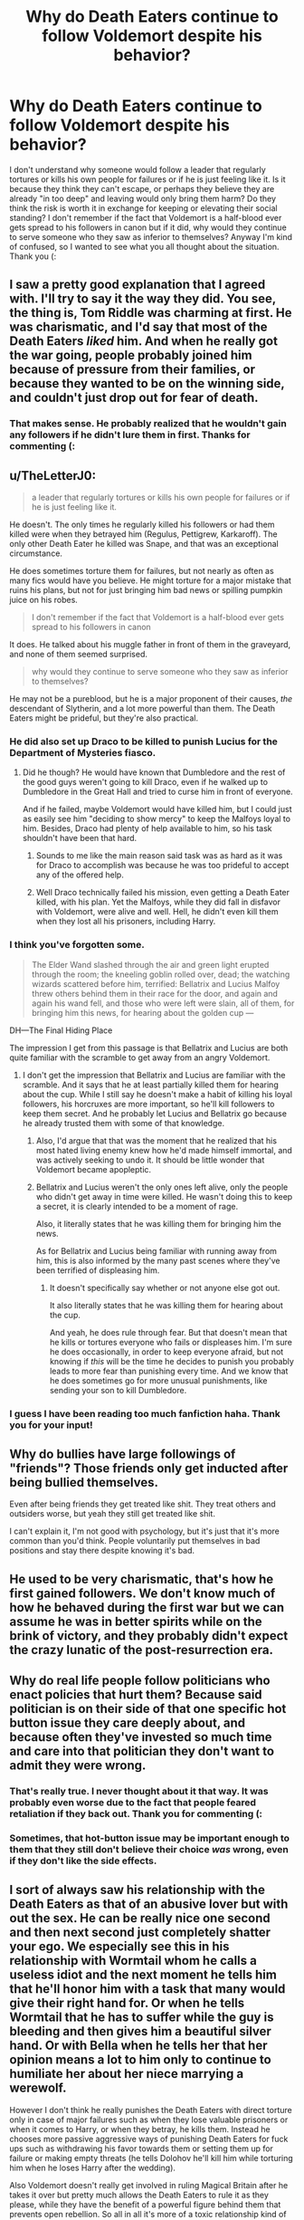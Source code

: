 #+TITLE: Why do Death Eaters continue to follow Voldemort despite his behavior?

* Why do Death Eaters continue to follow Voldemort despite his behavior?
:PROPERTIES:
:Author: stickbuddy1998
:Score: 22
:DateUnix: 1614204533.0
:DateShort: 2021-Feb-25
:FlairText: Discussion
:END:
I don't understand why someone would follow a leader that regularly tortures or kills his own people for failures or if he is just feeling like it. Is it because they think they can't escape, or perhaps they believe they are already "in too deep" and leaving would only bring them harm? Do they think the risk is worth it in exchange for keeping or elevating their social standing? I don't remember if the fact that Voldemort is a half-blood ever gets spread to his followers in canon but if it did, why would they continue to serve someone who they saw as inferior to themselves? Anyway I'm kind of confused, so I wanted to see what you all thought about the situation. Thank you (:


** I saw a pretty good explanation that I agreed with. I'll try to say it the way they did. You see, the thing is, Tom Riddle was charming at first. He was charismatic, and I'd say that most of the Death Eaters /liked/ him. And when he really got the war going, people probably joined him because of pressure from their families, or because they wanted to be on the winning side, and couldn't just drop out for fear of death.
:PROPERTIES:
:Author: Hqlcyon
:Score: 17
:DateUnix: 1614205832.0
:DateShort: 2021-Feb-25
:END:

*** That makes sense. He probably realized that he wouldn't gain any followers if he didn't lure them in first. Thanks for commenting (:
:PROPERTIES:
:Author: stickbuddy1998
:Score: 5
:DateUnix: 1614206275.0
:DateShort: 2021-Feb-25
:END:


** u/TheLetterJ0:
#+begin_quote
  a leader that regularly tortures or kills his own people for failures or if he is just feeling like it.
#+end_quote

He doesn't. The only times he regularly killed his followers or had them killed were when they betrayed him (Regulus, Pettigrew, Karkaroff). The only other Death Eater he killed was Snape, and that was an exceptional circumstance.

He does sometimes torture them for failures, but not nearly as often as many fics would have you believe. He might torture for a major mistake that ruins his plans, but not for just bringing him bad news or spilling pumpkin juice on his robes.

#+begin_quote
  I don't remember if the fact that Voldemort is a half-blood ever gets spread to his followers in canon
#+end_quote

It does. He talked about his muggle father in front of them in the graveyard, and none of them seemed surprised.

#+begin_quote
  why would they continue to serve someone who they saw as inferior to themselves?
#+end_quote

He may not be a pureblood, but he is a major proponent of their causes, /the/ descendant of Slytherin, and a lot more powerful than them. The Death Eaters might be prideful, but they're also practical.
:PROPERTIES:
:Author: TheLetterJ0
:Score: 53
:DateUnix: 1614205715.0
:DateShort: 2021-Feb-25
:END:

*** He did also set up Draco to be killed to punish Lucius for the Department of Mysteries fiasco.
:PROPERTIES:
:Author: WhosThisGeek
:Score: 19
:DateUnix: 1614208588.0
:DateShort: 2021-Feb-25
:END:

**** Did he though? He would have known that Dumbledore and the rest of the good guys weren't going to kill Draco, even if he walked up to Dumbledore in the Great Hall and tried to curse him in front of everyone.

And if he failed, maybe Voldemort would have killed him, but I could just as easily see him "deciding to show mercy" to keep the Malfoys loyal to him. Besides, Draco had plenty of help available to him, so his task shouldn't have been that hard.
:PROPERTIES:
:Author: TheLetterJ0
:Score: 20
:DateUnix: 1614210422.0
:DateShort: 2021-Feb-25
:END:

***** Sounds to me like the main reason said task was as hard as it was for Draco to accomplish was because he was too prideful to accept any of the offered help.
:PROPERTIES:
:Author: Raesong
:Score: 12
:DateUnix: 1614210698.0
:DateShort: 2021-Feb-25
:END:


***** Well Draco technically failed his mission, even getting a Death Eater killed, with his plan. Yet the Malfoys, while they did fall in disfavor with Voldemort, were alive and well. Hell, he didn't even kill them when they lost all his prisoners, including Harry.
:PROPERTIES:
:Author: I_love_DPs
:Score: 9
:DateUnix: 1614248744.0
:DateShort: 2021-Feb-25
:END:


*** I think you've forgotten some.

#+begin_quote
  The Elder Wand slashed through the air and green light erupted through the room; the kneeling goblin rolled over, dead; the watching wizards scattered before him, terrified: Bellatrix and Lucius Malfoy threw others behind them in their race for the door, and again and again his wand fell, and those who were left were slain, all of them, for bringing him this news, for hearing about the golden cup ---
#+end_quote

DH---The Final Hiding Place

The impression I get from this passage is that Bellatrix and Lucius are both quite familiar with the scramble to get away from an angry Voldemort.
:PROPERTIES:
:Author: colorandtimbre
:Score: 14
:DateUnix: 1614227101.0
:DateShort: 2021-Feb-25
:END:

**** I don't get the impression that Bellatrix and Lucius are familiar with the scramble. And it says that he at least partially killed them for hearing about the cup. While I still say he doesn't make a habit of killing his loyal followers, his horcruxes are more important, so he'll kill followers to keep them secret. And he probably let Lucius and Bellatrix go because he already trusted them with some of that knowledge.
:PROPERTIES:
:Author: TheLetterJ0
:Score: 12
:DateUnix: 1614227728.0
:DateShort: 2021-Feb-25
:END:

***** Also, I'd argue that that was the moment that he realized that his most hated living enemy knew how he'd made himself immortal, and was actively seeking to undo it. It should be little wonder that Voldemort became apopleptic.
:PROPERTIES:
:Author: Raesong
:Score: 7
:DateUnix: 1614234255.0
:DateShort: 2021-Feb-25
:END:


***** Bellatrix and Lucius weren't the only ones left alive, only the people who didn't get away in time were killed. He wasn't doing this to keep a secret, it is clearly intended to be a moment of rage.

Also, it literally states that he was killing them for bringing him the news.

As for Bellatrix and Lucius being familiar with running away from him, this is also informed by the many past scenes where they've been terrified of displeasing him.
:PROPERTIES:
:Author: colorandtimbre
:Score: 8
:DateUnix: 1614235301.0
:DateShort: 2021-Feb-25
:END:

****** It doesn't specifically say whether or not anyone else got out.

It also literally states that he was killing them for hearing about the cup.

And yeah, he does rule through fear. But that doesn't mean that he kills or tortures everyone who fails or displeases him. I'm sure he does occasionally, in order to keep everyone afraid, but not knowing if /this/ will be the time he decides to punish you probably leads to more fear than punishing every time. And we know that he does sometimes go for more unusual punishments, like sending your son to kill Dumbledore.
:PROPERTIES:
:Author: TheLetterJ0
:Score: 3
:DateUnix: 1614240538.0
:DateShort: 2021-Feb-25
:END:


*** I guess I have been reading too much fanfiction haha. Thank you for your input!
:PROPERTIES:
:Author: stickbuddy1998
:Score: 4
:DateUnix: 1614206137.0
:DateShort: 2021-Feb-25
:END:


** Why do bullies have large followings of "friends"? Those friends only get inducted after being bullied themselves.

Even after being friends they get treated like shit. They treat others and outsiders worse, but yeah they still get treated like shit.

I can't explain it, I'm not good with psychology, but it's just that it's more common than you'd think. People voluntarily put themselves in bad positions and stay there despite knowing it's bad.
:PROPERTIES:
:Author: Snoo-31074
:Score: 5
:DateUnix: 1614234975.0
:DateShort: 2021-Feb-25
:END:


** He used to be very charismatic, that's how he first gained followers. We don't know much of how he behaved during the first war but we can assume he was in better spirits while on the brink of victory, and they probably didn't expect the crazy lunatic of the post-resurrection era.
:PROPERTIES:
:Author: Laz505
:Score: 10
:DateUnix: 1614207908.0
:DateShort: 2021-Feb-25
:END:


** Why do real life people follow politicians who enact policies that hurt them? Because said politician is on their side of that one specific hot button issue they care deeply about, and because often they've invested so much time and care into that politician they don't want to admit they were wrong.
:PROPERTIES:
:Author: InterminableSnowman
:Score: 29
:DateUnix: 1614205644.0
:DateShort: 2021-Feb-25
:END:

*** That's really true. I never thought about it that way. It was probably even worse due to the fact that people feared retaliation if they back out. Thank you for commenting (:
:PROPERTIES:
:Author: stickbuddy1998
:Score: 3
:DateUnix: 1614206407.0
:DateShort: 2021-Feb-25
:END:


*** Sometimes, that hot-button issue may be important enough to them that they still don't believe their choice /was/ wrong, even if they don't like the side effects.
:PROPERTIES:
:Author: thrawnca
:Score: 1
:DateUnix: 1614416864.0
:DateShort: 2021-Feb-27
:END:


** I sort of always saw his relationship with the Death Eaters as that of an abusive lover but with out the sex. He can be really nice one second and then next second just completely shatter your ego. We especially see this in his relationship with Wormtail whom he calls a useless idiot and the next moment he tells him that he'll honor him with a task that many would give their right hand for. Or when he tells Wormtail that he has to suffer while the guy is bleeding and then gives him a beautiful silver hand. Or with Bella when he tells her that her opinion means a lot to him only to continue to humiliate her about her niece marrying a werewolf.

However I don't think he really punishes the Death Eaters with direct torture only in case of major failures such as when they lose valuable prisoners or when it comes to Harry, or when they betray, he kills them. Instead he chooses more passive aggressive ways of punishing Death Eaters for fuck ups such as withdrawing his favor towards them or setting them up for failure or making empty threats (he tells Dolohov he'll kill him while torturing him when he loses Harry after the wedding).

Also Voldemort doesn't really get involved in ruling Magical Britain after he takes it over but pretty much allows the Death Eaters to rule it as they please, while they have the benefit of a powerful figure behind them that prevents open rebellion. So all in all it's more of a toxic relationship kind of vibe rather than the curse-happy (well he is but not to the Death Eaters) tyrant fics show him to be.
:PROPERTIES:
:Author: I_love_DPs
:Score: 4
:DateUnix: 1614250661.0
:DateShort: 2021-Feb-25
:END:


** Most Death Eaters are just as bad as voldemort and if they had the power voldemort has they would be the leader.

just look at the world cup when they attacked and nearly every other person ran way like frightened children when they outnumbered them completely.
:PROPERTIES:
:Author: Jack12212
:Score: 3
:DateUnix: 1614249220.0
:DateShort: 2021-Feb-25
:END:


** As Sirius said, "you don't just leave the death eaters". Voldy would kill them if they left.
:PROPERTIES:
:Author: 4143636
:Score: 3
:DateUnix: 1614253411.0
:DateShort: 2021-Feb-25
:END:


** They're trapped.
:PROPERTIES:
:Author: DeDe_at_it_again
:Score: 2
:DateUnix: 1614251954.0
:DateShort: 2021-Feb-25
:END:


** Fear. They're in far too deep and feel like they have no other choice.
:PROPERTIES:
:Author: Riddle-in-a-Box
:Score: 2
:DateUnix: 1614259360.0
:DateShort: 2021-Feb-25
:END:


** Because the DEs are a cult, imo
:PROPERTIES:
:Author: pet_genius
:Score: 4
:DateUnix: 1614242457.0
:DateShort: 2021-Feb-25
:END:


** When it was written, you could look to history to find a lot of examples of this happening; the 'why follow him if he's a half blood' could be applied to 'why follow hitler if he's a non-aryan, non-german (born in austria)'.

Now, you could look at current events. Why follow a leader who constantly turns against his own followers, who doesn't follow or respect laws or regulations and who came to power by uniting people against inferiors? IDK if you're from the US, the UK, or any of the multiple countries currently seeing a massive rise in the far right, but...
:PROPERTIES:
:Author: moubliepas
:Score: 3
:DateUnix: 1614240746.0
:DateShort: 2021-Feb-25
:END:


** Why did naive volunteers seduced by rhetoric and a cool uniform that girls liked remain in the SS? It's the same question, and the same answer.

Any rumours of Voldemort being a half-blood are easily dealt with. "That's an outrageous lie and the evidence is fabricated". But even if you accept that he is a half-blood "he's the only one to stand up for us, and that he does it despite his background only shows that he is a selfless man, a true servant of Magic itself, worthy of our loyalty".
:PROPERTIES:
:Author: HiddenAltAccount
:Score: 1
:DateUnix: 1614282098.0
:DateShort: 2021-Feb-25
:END:
